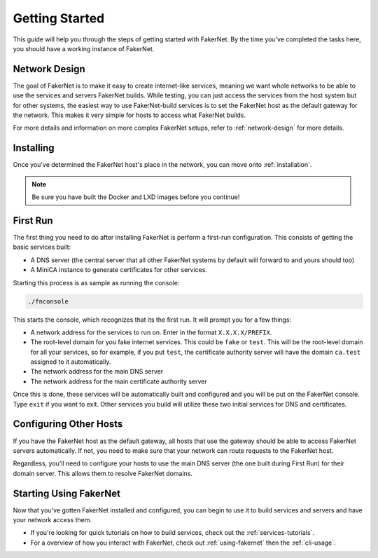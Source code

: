Getting Started 
================

This guide will help you through the steps of getting started with FakerNet. By the time you've completed the tasks here, you should have a working instance of FakerNet.

Network Design
--------------

The goal of FakerNet is to make it easy to create internet-like services, meaning we want whole networks to be able to use the services and servers FakerNet builds. While testing, you can just access the services from the host system but for other systems, the easiest way to use FakerNet-build services is to set the FakerNet host as the default gateway for the network. This makes it very simple for hosts to access what FakerNet builds. 

For more details and information on more complex FakerNet setups, refer to :ref:`network-design` for more details. 

Installing
-----------

Once you've determined the FakerNet host's place in the network, you can move onto :ref:`installation`.

..  note::
    Be sure you have built the Docker and LXD images before you continue!

First Run
----------

The first thing you need to do after installing FakerNet is perform a first-run configuration. This consists of getting the basic services built:

* A DNS server (the central server that all other FakerNet systems by default will forward to and yours should too)
* A MiniCA instance to generate certificates for other services.

Starting this process is as sample as running the console:

..  code-block::

    ./fnconsole 

This starts the console, which recognizes that its the first run. It will prompt you for a few things:

* A network address for the services to run on. Enter in the format ``X.X.X.X/PREFIX``.
* The root-level domain for you fake internet services. This could be ``fake`` or ``test``. This will be the root-level domain for all your services, so for example, if you put ``test``, the certificate authority server will have the domain ``ca.test`` assigned to it automatically.
* The network address for the main DNS server
* The network address for the main certificate authority server

Once this is done, these services will be automatically built and configured and you will be put on the FakerNet console. Type ``exit`` if you want to exit. Other services you build will utilize these two initial services for DNS and certificates.

Configuring Other Hosts
-----------------------

If you have the FakerNet host as the default gateway, all hosts that use the gateway should be able to access FakerNet servers automatically. If not, you need to make sure that your network can route requests to the FakerNet host.

Regardless, you'll need to configure your hosts to use the main DNS server (the one built during First Run) for their domain server. This allows them to resolve FakerNet domains.

Starting Using FakerNet
-----------------------

Now that you've gotten FakerNet installed and configured, you can begin to use it to build services and servers and have your network access them. 

* If you're looking for quick tutorials on how to build services, check out the :ref:`services-tutorials`.
* For a overview of how you interact with FakerNet, check out :ref:`using-fakernet` then the :ref:`cli-usage`.
